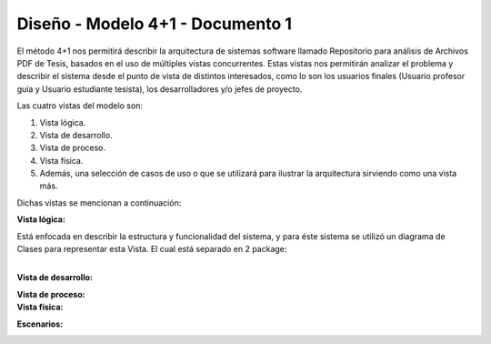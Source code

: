 ========
Diseño -  Modelo 4+1 - Documento 1
========

El método 4+1 nos permitirá describir la arquitectura de sistemas software llamado Repositorio para análisis de Archivos PDF de Tesis, basados en el uso de múltiples vistas concurrentes.
Estas vistas nos permitirán analizar el problema y describir el sistema desde el punto de vista de distintos interesados, como lo son los usuarios finales (Usuario profesor guía y Usuario estudiante tesista), los desarrolladores y/o jefes de proyecto.

Las cuatro vistas del modelo son:

#. Vista lógica.
#. Vista de desarrollo. 
#. Vista de proceso. 
#. Vista física. 
#. Además, una selección de casos de uso o que se utilizará para ilustrar la arquitectura sirviendo como una vista más. 

Dichas vistas se mencionan a continuación:

:Vista lógica:

Está enfocada en describir la estructura y funcionalidad del sistema, y para éste sistema se utilizó un diagrama de Clases para representar esta Vista. El cual está separado en 2 package:

+------+-----------------------+
| "- " | list item             |
+------| (body elements)+      |
       +-----------------------+

.. image:: image/d_clases.png

:Vista de desarrollo:

.. image:: image/d_componentes.png

:Vista de proceso:


:Vista fisica:

.. image:: image/d_despliegue.png

:Escenarios:

.. image:: image/d_casos_uso.png
